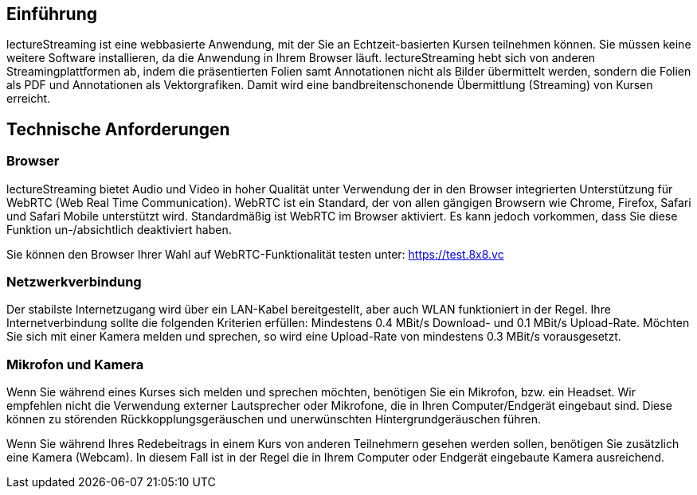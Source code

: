 == Einführung

lectureStreaming ist eine webbasierte Anwendung, mit der Sie an Echtzeit-basierten Kursen teilnehmen können. Sie müssen keine weitere Software installieren, da die Anwendung in Ihrem Browser läuft. lectureStreaming hebt sich von anderen Streamingplattformen ab, indem die präsentierten Folien samt Annotationen nicht als Bilder übermittelt werden, sondern die Folien als PDF und Annotationen als Vektorgrafiken. Damit wird eine bandbreitenschonende Übermittlung (Streaming) von Kursen erreicht.

== Technische Anforderungen

=== Browser
lectureStreaming bietet Audio und Video in hoher Qualität unter Verwendung der in den Browser integrierten Unterstützung für WebRTC (Web Real Time Communication). WebRTC ist ein Standard, der von allen gängigen Browsern wie Chrome, Firefox, Safari und Safari Mobile unterstützt wird. Standardmäßig ist WebRTC im Browser aktiviert. Es kann jedoch vorkommen, dass Sie diese Funktion un-/absichtlich deaktiviert haben.

Sie können den Browser Ihrer Wahl auf WebRTC-Funktionalität testen unter: https://test.8x8.vc[https://test.8x8.vc, window="_blank"]

=== Netzwerkverbindung

Der stabilste Internetzugang wird über ein LAN-Kabel bereitgestellt, aber auch WLAN funktioniert in der Regel. Ihre Internetverbindung sollte die folgenden Kriterien erfüllen: Mindestens 0.4 MBit/s Download- und 0.1 MBit/s Upload-Rate. Möchten Sie sich mit einer Kamera melden und sprechen, so wird eine Upload-Rate von mindestens 0.3 MBit/s vorausgesetzt.

=== Mikrofon und Kamera

Wenn Sie während eines Kurses sich melden und sprechen möchten, benötigen Sie ein Mikrofon, bzw. ein Headset. Wir empfehlen nicht die Verwendung externer Lautsprecher oder Mikrofone, die in Ihren Computer/Endgerät eingebaut sind. Diese können zu störenden Rückkopplungsgeräuschen und unerwünschten Hintergrundgeräuschen führen.

Wenn Sie während Ihres Redebeitrags in einem Kurs von anderen Teilnehmern gesehen werden sollen, benötigen Sie zusätzlich eine Kamera (Webcam). In diesem Fall ist in der Regel die in Ihrem Computer oder Endgerät eingebaute Kamera ausreichend.

<<<